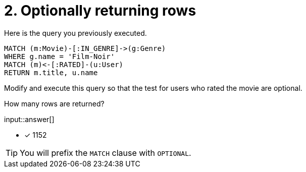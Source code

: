 :type: freetext

[.question.freetext]
= 2. Optionally returning rows

Here is the query you previously executed.

[source,cypher]
----
MATCH (m:Movie)-[:IN_GENRE]->(g:Genre)
WHERE g.name = 'Film-Noir'
MATCH (m)<-[:RATED]-(u:User)
RETURN m.title, u.name
----

Modify and execute this query so that the test for users who rated the movie are optional.

How many rows are returned?

input::answer[]

* [x] 1152

[TIP]
====
You will prefix the `MATCH` clause with `OPTIONAL`.
====

